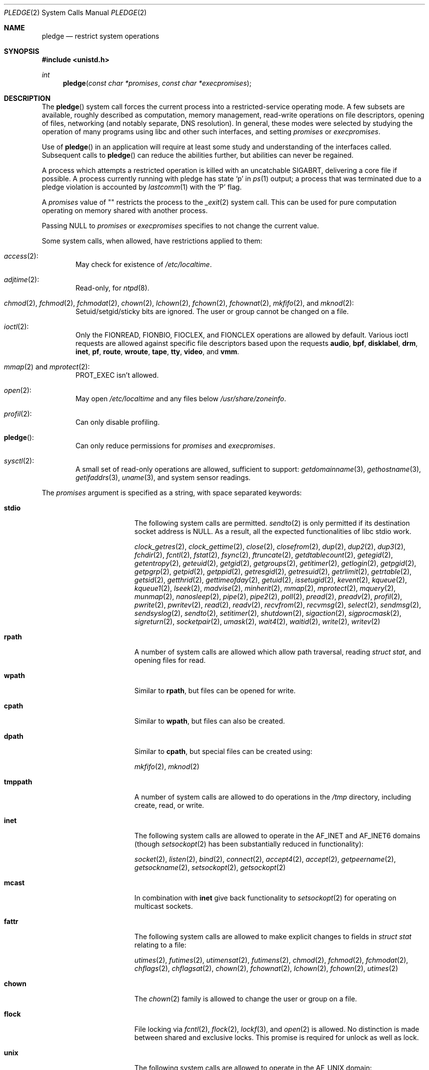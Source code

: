 .\" $OpenBSD: pledge.2,v 1.72 2025/07/02 13:08:21 deraadt Exp $
.\"
.\" Copyright (c) 2015 Nicholas Marriott <nicm@openbsd.org>
.\"
.\" Permission to use, copy, modify, and distribute this software for any
.\" purpose with or without fee is hereby granted, provided that the above
.\" copyright notice and this permission notice appear in all copies.
.\"
.\" THE SOFTWARE IS PROVIDED "AS IS" AND THE AUTHOR DISCLAIMS ALL WARRANTIES
.\" WITH REGARD TO THIS SOFTWARE INCLUDING ALL IMPLIED WARRANTIES OF
.\" MERCHANTABILITY AND FITNESS. IN NO EVENT SHALL THE AUTHOR BE LIABLE FOR
.\" ANY SPECIAL, DIRECT, INDIRECT, OR CONSEQUENTIAL DAMAGES OR ANY DAMAGES
.\" WHATSOEVER RESULTING FROM LOSS OF USE, DATA OR PROFITS, WHETHER IN AN
.\" ACTION OF CONTRACT, NEGLIGENCE OR OTHER TORTIOUS ACTION, ARISING OUT OF
.\" OR IN CONNECTION WITH THE USE OR PERFORMANCE OF THIS SOFTWARE.
.\"
.Dd $Mdocdate: July 2 2025 $
.Dt PLEDGE 2
.Os
.Sh NAME
.Nm pledge
.Nd restrict system operations
.Sh SYNOPSIS
.In unistd.h
.Ft int
.Fn pledge "const char *promises" "const char *execpromises"
.Sh DESCRIPTION
The
.Fn pledge
system call forces the current process into a restricted-service operating mode.
A few subsets are available, roughly described as computation, memory
management, read-write operations on file descriptors, opening of files,
networking (and notably separate, DNS resolution).
In general, these modes were selected by studying the operation
of many programs using libc and other such interfaces, and setting
.Fa promises
or
.Fa execpromises .
.Pp
Use of
.Fn pledge
in an application will require at least some study and understanding
of the interfaces called.
Subsequent calls to
.Fn pledge
can reduce the abilities further, but abilities can never be regained.
.Pp
A process which attempts a restricted operation is killed with an uncatchable
.Dv SIGABRT ,
delivering a core file if possible.
A process currently running with pledge has state
.Sq p
in
.Xr ps 1
output; a process that was terminated due to a pledge violation
is accounted by
.Xr lastcomm 1
with the
.Sq P
flag.
.Pp
A
.Fa promises
value of
.Qq \&
restricts the process to the
.Xr _exit 2
system call.
This can be used for pure computation operating on memory shared
with another process.
.Pp
Passing
.Dv NULL
to
.Fa promises
or
.Fa execpromises
specifies to not change the current value.
.Pp
Some system calls, when allowed, have restrictions applied to them:
.Bl -ohang -offset indent
.It Xr access 2 :
May check for existence of
.Pa /etc/localtime .
.It Xr adjtime 2 :
Read-only, for
.Xr ntpd 8 .
.It Xo
.Xr chmod 2 ,
.Xr fchmod 2 ,
.Xr fchmodat 2 ,
.Xr chown 2 ,
.Xr lchown 2 ,
.Xr fchown 2 ,
.Xr fchownat 2 ,
.Xr mkfifo 2 ,
and
.Xr mknod 2 :
.Xc
Setuid/setgid/sticky bits are ignored.
The user or group cannot be changed on a file.
.It Xr ioctl 2 :
Only the
.Dv FIONREAD ,
.Dv FIONBIO ,
.Dv FIOCLEX ,
and
.Dv FIONCLEX
operations are allowed by default.
Various ioctl requests are allowed against specific file descriptors
based upon the requests
.Cm audio ,
.Cm bpf ,
.Cm disklabel ,
.Cm drm ,
.Cm inet ,
.Cm pf ,
.Cm route ,
.Cm wroute ,
.Cm tape ,
.Cm tty ,
.Cm video ,
and
.Cm vmm .
.It Xo
.Xr mmap 2
and
.Xr mprotect 2 :
.Xc
.Dv PROT_EXEC
isn't allowed.
.It Xr open 2 :
May open
.Pa /etc/localtime
and any files below
.Pa /usr/share/zoneinfo .
.It Xr profil 2 :
Can only disable profiling.
.It Fn pledge :
Can only reduce permissions for
.Fa promises
and
.Fa execpromises .
.It Xr sysctl 2 :
A small set of read-only operations are allowed, sufficient to
support:
.Xr getdomainname 3 ,
.Xr gethostname 3 ,
.Xr getifaddrs 3 ,
.Xr uname 3 ,
and system sensor readings.
.El
.Pp
The
.Fa promises
argument is specified as a string, with space separated keywords:
.Bl -tag -width "prot_exec" -offset indent
.It Cm stdio
The following system calls are permitted.
.Xr sendto 2
is only permitted if its destination socket address is
.Dv NULL .
As a result, all the expected functionalities of libc stdio work.
.Pp
.Xr clock_getres 2 ,
.Xr clock_gettime 2 ,
.Xr close 2 ,
.Xr closefrom 2 ,
.Xr dup 2 ,
.Xr dup2 2 ,
.Xr dup3 2 ,
.Xr fchdir 2 ,
.Xr fcntl 2 ,
.Xr fstat 2 ,
.Xr fsync 2 ,
.Xr ftruncate 2 ,
.Xr getdtablecount 2 ,
.Xr getegid 2 ,
.Xr getentropy 2 ,
.Xr geteuid 2 ,
.Xr getgid 2 ,
.Xr getgroups 2 ,
.Xr getitimer 2 ,
.Xr getlogin 2 ,
.Xr getpgid 2 ,
.Xr getpgrp 2 ,
.Xr getpid 2 ,
.Xr getppid 2 ,
.Xr getresgid 2 ,
.Xr getresuid 2 ,
.Xr getrlimit 2 ,
.Xr getrtable 2 ,
.Xr getsid 2 ,
.Xr getthrid 2 ,
.Xr gettimeofday 2 ,
.Xr getuid 2 ,
.Xr issetugid 2 ,
.Xr kevent 2 ,
.Xr kqueue 2 ,
.Xr kqueue1 2 ,
.Xr lseek 2 ,
.Xr madvise 2 ,
.Xr minherit 2 ,
.Xr mmap 2 ,
.Xr mprotect 2 ,
.Xr mquery 2 ,
.Xr munmap 2 ,
.Xr nanosleep 2 ,
.Xr pipe 2 ,
.Xr pipe2 2 ,
.Xr poll 2 ,
.Xr pread 2 ,
.Xr preadv 2 ,
.Xr profil 2 ,
.Xr pwrite 2 ,
.Xr pwritev 2 ,
.Xr read 2 ,
.Xr readv 2 ,
.Xr recvfrom 2 ,
.Xr recvmsg 2 ,
.Xr select 2 ,
.Xr sendmsg 2 ,
.Xr sendsyslog 2 ,
.Xr sendto 2 ,
.Xr setitimer 2 ,
.Xr shutdown 2 ,
.Xr sigaction 2 ,
.Xr sigprocmask 2 ,
.Xr sigreturn 2 ,
.Xr socketpair 2 ,
.Xr umask 2 ,
.Xr wait4 2 ,
.Xr waitid 2 ,
.Xr write 2 ,
.Xr writev 2
.It Cm rpath
A number of system calls are allowed which allow path traversal,
reading
.Va struct stat ,
and opening files for read.
.It Cm wpath
Similar to
.Cm rpath ,
but files can be opened for write.
.It Cm cpath
Similar to
.Cm wpath ,
but files can also be created.
.It Cm dpath
Similar to
.Cm cpath ,
but special files can be created using:
.Pp
.Xr mkfifo 2 ,
.Xr mknod 2
.It Cm tmppath
A number of system calls are allowed to do operations in the
.Pa /tmp
directory, including create, read, or write.
.It Cm inet
The following system calls are allowed to operate in the
.Dv AF_INET
and
.Dv AF_INET6
domains
(though
.Xr setsockopt 2
has been substantially reduced in functionality):
.Pp
.Xr socket 2 ,
.Xr listen 2 ,
.Xr bind 2 ,
.Xr connect 2 ,
.Xr accept4 2 ,
.Xr accept 2 ,
.Xr getpeername 2 ,
.Xr getsockname 2 ,
.Xr setsockopt 2 ,
.Xr getsockopt 2
.It Cm mcast
In combination with
.Cm inet
give back functionality to
.Xr setsockopt 2
for operating on multicast sockets.
.It Cm fattr
The following system calls are allowed to make explicit changes
to fields in
.Vt struct stat
relating to a file:
.Pp
.Xr utimes 2 ,
.Xr futimes 2 ,
.Xr utimensat 2 ,
.Xr futimens 2 ,
.Xr chmod 2 ,
.Xr fchmod 2 ,
.Xr fchmodat 2 ,
.Xr chflags 2 ,
.Xr chflagsat 2 ,
.Xr chown 2 ,
.Xr fchownat 2 ,
.Xr lchown 2 ,
.Xr fchown 2 ,
.Xr utimes 2
.It Cm chown
The
.Xr chown 2
family is allowed to change the user or group on a file.
.It Cm flock
File locking via
.Xr fcntl 2 ,
.Xr flock 2 ,
.Xr lockf 3 ,
and
.Xr open 2
is allowed.
No distinction is made between shared and exclusive locks.
This promise is required for unlock as well as lock.
.It Cm unix
The following system calls are allowed to operate in the
.Dv AF_UNIX
domain:
.Pp
.Xr socket 2 ,
.Xr listen 2 ,
.Xr bind 2 ,
.Xr connect 2 ,
.Xr accept4 2 ,
.Xr accept 2 ,
.Xr getpeername 2 ,
.Xr getsockname 2 ,
.Xr setsockopt 2 ,
.Xr getsockopt 2
.It Cm dns
Some low-level behaviours required by the DNS resolver
.Xr res_init 3
are permitted, such as opening
.Pa /etc/resolv.conf 5
and a few networking system calls:
.Xr socket 2 ,
.Xr connect 2 ,
.Xr sendto 2 ,
.Xr recvfrom 2 .
To distinguish the
.Cm dns
promise from
.Cm inet ,
the libc DNS code opens sockets with the
.Va SOCK_DNS
flag which
.Ox
requires to communicate with
.Dv AF_INET
and
.Dv AF_INET6
at port 53.
.It Cm getpw
This allows read-only opening of files in
.Pa /etc
for the
.Xr getpwnam 3 ,
.Xr getgrnam 3 ,
.Xr getgrouplist 3 ,
and
.Xr initgroups 3
family of functions, including lookups via the
.Xr yp 8
protocol for YP and LDAP databases.
.It Cm sendfd
Allows sending of file descriptors using
.Xr sendmsg 2 .
File descriptors referring to directories may not be passed.
.It Cm recvfd
Allows receiving of file descriptors using
.Xr recvmsg 2 .
File descriptors referring to directories may not be passed.
.It Cm tape
Allow
.Dv MTIOCGET
and
.Dv MTIOCTOP
operations against tape drives.
.It Cm tty
In addition to allowing read-write operations on
.Pa /dev/tty ,
this opens up a variety of
.Xr ioctl 2
requests used by tty devices.
If
.Cm tty
is accompanied with
.Cm rpath ,
.Xr revoke 2
is permitted.
Otherwise only the following
.Xr ioctl 2
requests are permitted:
.Pp
.Dv TIOCSPGRP ,
.Dv TIOCGETA ,
.Dv TIOCGPGRP ,
.Dv TIOCGWINSZ ,
.Dv TIOCSWINSZ ,
.Dv TIOCSBRK ,
.Dv TIOCCDTR ,
.Dv TIOCSETA ,
.Dv TIOCSETAW ,
.Dv TIOCSETAF ,
.Dv TIOCUCNTL
.It Cm proc
Allows the following process relationship operations:
.Pp
.Xr fork 2 ,
.Xr vfork 2 ,
.Xr kill 2 ,
.Xr getpriority 2 ,
.Xr setpriority 2 ,
.Xr setrlimit 2 ,
.Xr setpgid 2 ,
.Xr setsid 2
.It Cm exec
Allows a process to call
.Xr execve 2 .
Coupled with the
.Cm proc
promise, this allows a process to fork and execute another program.
If
.Fa execpromises
has been previously set the new program begins with those promises,
unless setuid/setgid bits are set in which case execution is blocked with
.Er EACCES .
Otherwise the new program starts running without pledge active,
and hopefully makes a new pledge soon.
.It Cm prot_exec
Allows the use of
.Dv PROT_EXEC
with
.Xr mmap 2
and
.Xr mprotect 2 .
.It Cm settime
Allows the setting of system time, via the
.Xr settimeofday 2 ,
.Xr adjtime 2 ,
and
.Xr adjfreq 2
system calls.
.It Cm ps
Allows enough
.Xr sysctl 2
interfaces to allow inspection of processes operating on the system using
programs like
.Xr ps 1 .
.It Cm vminfo
Allows enough
.Xr sysctl 2
interfaces to allow inspection of the system's virtual memory by
programs like
.Xr top 1
and
.Xr vmstat 8 .
.It Cm id
Allows the following system calls which can change the rights of a
process:
.Pp
.Xr setuid 2 ,
.Xr seteuid 2 ,
.Xr setreuid 2 ,
.Xr setresuid 2 ,
.Xr setgid 2 ,
.Xr setegid 2 ,
.Xr setregid 2 ,
.Xr setresgid 2 ,
.Xr setgroups 2 ,
.Xr setlogin 2 ,
.Xr setrlimit 2 ,
.Xr getpriority 2 ,
.Xr setpriority 2 ,
.Xr setrtable 2
.It Cm pf
Allows a subset of
.Xr ioctl 2
operations on the
.Xr pf 4
device:
.Pp
.Dv DIOCADDRULE ,
.Dv DIOCGETSTATUS ,
.Dv DIOCNATLOOK ,
.Dv DIOCRADDTABLES ,
.Dv DIOCRCLRADDRS ,
.Dv DIOCRCLRTABLES ,
.Dv DIOCRCLRTSTATS ,
.Dv DIOCRGETTSTATS ,
.Dv DIOCRSETADDRS ,
.Dv DIOCXBEGIN ,
.Dv DIOCXCOMMIT
.It Cm route
Allow inspection of the routing table.
.It Cm wroute
Allow changes to the routing table.
.It Cm audio
Allows a subset of
.Xr ioctl 2
operations on
.Xr audio 4
devices
(see
.Xr sio_open 3
for more information):
.Pp
.Dv AUDIO_GETPOS ,
.Dv AUDIO_GETPAR ,
.Dv AUDIO_SETPAR ,
.Dv AUDIO_START ,
.Dv AUDIO_STOP ,
.Dv AUDIO_MIXER_DEVINFO ,
.Dv AUDIO_MIXER_READ ,
.Dv AUDIO_MIXER_WRITE
.It Cm video
Allows a subset of
.Xr ioctl 2
operations on
.Xr video 4
devices:
.Pp
.Dv VIDIOC_DQBUF ,
.Dv VIDIOC_ENUM_FMT ,
.Dv VIDIOC_ENUM_FRAMEINTERVALS ,
.Dv VIDIOC_ENUM_FRAMESIZES ,
.Dv VIDIOC_G_CTRL ,
.Dv VIDIOC_G_PARM ,
.Dv VIDIOC_QBUF ,
.Dv VIDIOC_QUERYBUF ,
.Dv VIDIOC_QUERYCAP ,
.Dv VIDIOC_QUERYCTRL ,
.Dv VIDIOC_S_CTRL ,
.Dv VIDIOC_S_FMT ,
.Dv VIDIOC_S_PARM ,
.Dv VIDIOC_STREAMOFF ,
.Dv VIDIOC_STREAMON ,
.Dv VIDIOC_TRY_FMT ,
.Dv VIDIOC_REQBUFS
.It Cm bpf
Allow
.Dv BIOCGSTATS
operation for statistics collection from a
.Xr bpf 4
device.
.It Cm unveil
Allow
.Xr unveil 2
to be called.
.It Cm error
Rather than killing the process upon violation, indicate error with
.Er ENOSYS .
.Pp
Also when
.Fn pledge
is called with higher
.Fa promises
or
.Fa execpromises ,
those changes will be ignored and return success.
This is useful when a parent enforces
.Fa execpromises
but an execve'd child has a different idea.
.El
.Sh RETURN VALUES
.Rv -std
.Sh ERRORS
.Fn pledge
will fail if:
.Bl -tag -width Er
.It Bq Er EFAULT
.Fa promises
or
.Fa execpromises
points outside the process's allocated address space.
.It Bq Er EINVAL
.Fa promises
is malformed or contains invalid keywords.
.It Bq Er EPERM
This process is attempting to increase permissions.
.El
.Sh HISTORY
The
.Fn pledge
system call first appeared in
.Ox 5.9 .
